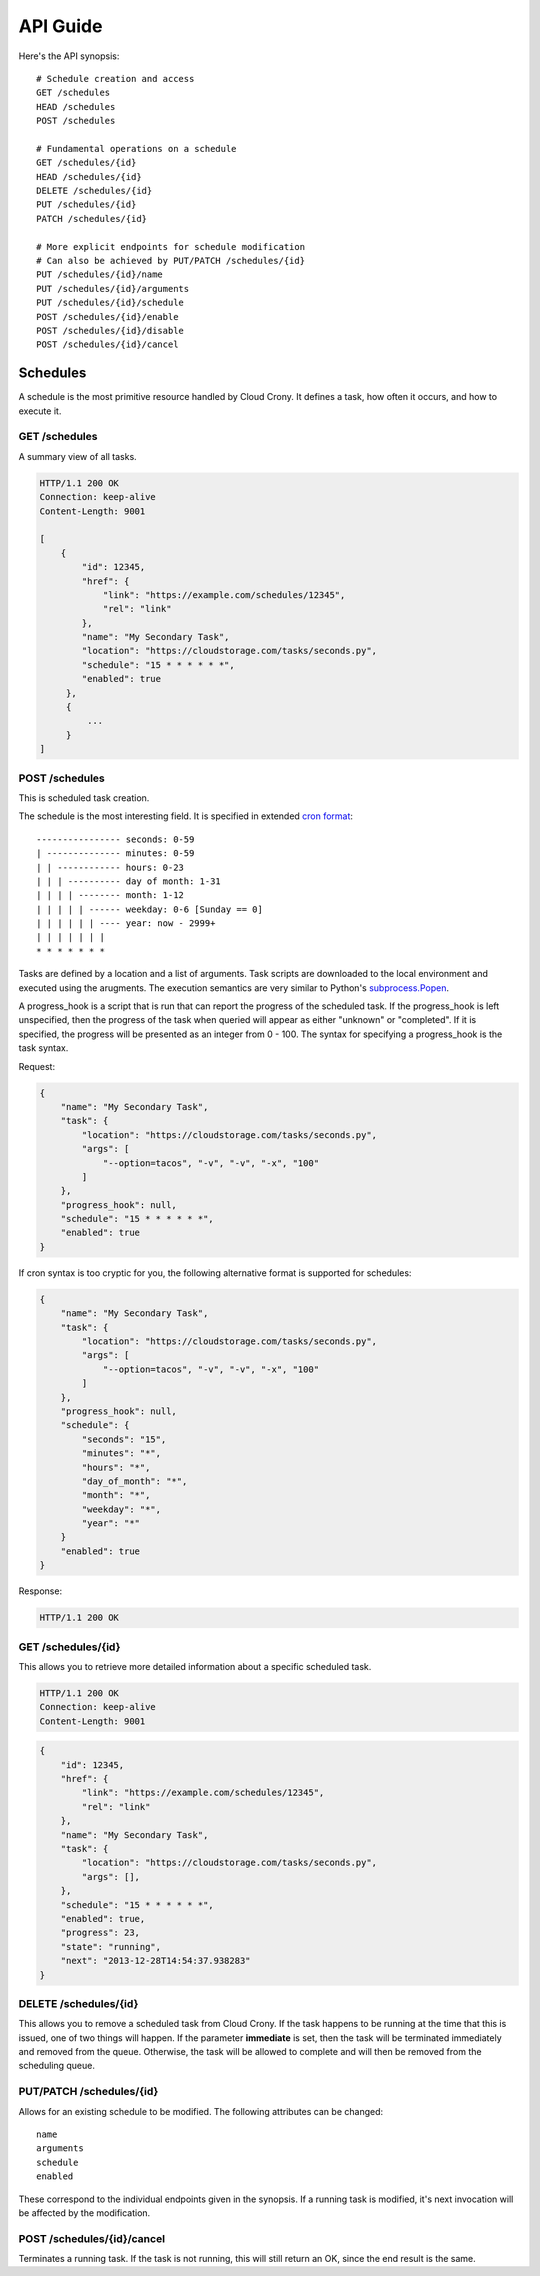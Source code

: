 *********
API Guide
*********

Here's the API synopsis::

    # Schedule creation and access
    GET /schedules
    HEAD /schedules
    POST /schedules

    # Fundamental operations on a schedule
    GET /schedules/{id}
    HEAD /schedules/{id}
    DELETE /schedules/{id}
    PUT /schedules/{id}
    PATCH /schedules/{id}

    # More explicit endpoints for schedule modification
    # Can also be achieved by PUT/PATCH /schedules/{id}
    PUT /schedules/{id}/name
    PUT /schedules/{id}/arguments
    PUT /schedules/{id}/schedule
    POST /schedules/{id}/enable
    POST /schedules/{id}/disable
    POST /schedules/{id}/cancel

=========
Schedules
=========

A schedule is the most primitive resource handled by Cloud Crony. It
defines a task, how often it occurs, and how to execute it.

--------------
GET /schedules
--------------

A summary view of all tasks.

.. code-block:: http

    HTTP/1.1 200 OK
    Connection: keep-alive
    Content-Length: 9001

    [
        {
            "id": 12345,
            "href": {
                "link": "https://example.com/schedules/12345",
                "rel": "link"
            },
            "name": "My Secondary Task",
            "location": "https://cloudstorage.com/tasks/seconds.py",
            "schedule": "15 * * * * * *",
            "enabled": true
         },
         {
             ...
         }
    ]

---------------
POST /schedules
---------------

This is scheduled task creation.

The schedule is the most interesting field. It is specified in
extended `cron format`_::

    ---------------- seconds: 0-59
    | -------------- minutes: 0-59
    | | ------------ hours: 0-23
    | | | ---------- day of month: 1-31
    | | | | -------- month: 1-12
    | | | | | ------ weekday: 0-6 [Sunday == 0]
    | | | | | | ---- year: now - 2999+
    | | | | | | |
    * * * * * * *

Tasks are defined by a location and a list of arguments. Task scripts
are downloaded to the local environment and executed using the
arugments. The execution semantics are very similar to Python's
`subprocess.Popen`_.

A progress_hook is a script that is run that can report the progress
of the scheduled task. If the progress_hook is left unspecified, then
the progress of the task when queried will appear as either "unknown"
or "completed". If it is specified, the progress will be presented as
an integer from 0 - 100. The syntax for specifying a progress_hook is
the task syntax.

Request:

.. code-block:: json

    {
        "name": "My Secondary Task",
        "task": {
            "location": "https://cloudstorage.com/tasks/seconds.py",
            "args": [
                "--option=tacos", "-v", "-v", "-x", "100"
            ]
        },
        "progress_hook": null,
        "schedule": "15 * * * * * *",
        "enabled": true
    }

If cron syntax is too cryptic for you, the following alternative format is supported for schedules:

.. code-block:: json

    {
        "name": "My Secondary Task",
        "task": {
            "location": "https://cloudstorage.com/tasks/seconds.py",
            "args": [
                "--option=tacos", "-v", "-v", "-x", "100"
            ]
        },
        "progress_hook": null,
        "schedule": {
            "seconds": "15",
            "minutes": "*",
            "hours": "*",
            "day_of_month": "*",
            "month": "*",
            "weekday": "*",
            "year": "*"
        }
        "enabled": true
    }

Response:

.. code-block:: http

    HTTP/1.1 200 OK

-------------------
GET /schedules/{id}
-------------------

This allows you to retrieve more detailed information about a specific
scheduled task.

.. code-block:: http

    HTTP/1.1 200 OK
    Connection: keep-alive
    Content-Length: 9001

.. code-block:: json

    {
        "id": 12345,
        "href": {
            "link": "https://example.com/schedules/12345",
            "rel": "link"
        },
        "name": "My Secondary Task",
        "task": {
            "location": "https://cloudstorage.com/tasks/seconds.py",
            "args": [],
        },
        "schedule": "15 * * * * * *",
        "enabled": true,
        "progress": 23,
        "state": "running",
        "next": "2013-12-28T14:54:37.938283"
    }

----------------------
DELETE /schedules/{id}
----------------------

This allows you to remove a scheduled task from Cloud Crony. If the
task happens to be running at the time that this is issued, one of two
things will happen. If the parameter **immediate** is set, then the task
will be terminated immediately and removed from the queue. Otherwise,
the task will be allowed to complete and will then be removed from the
scheduling queue.

-------------------------
PUT/PATCH /schedules/{id}
-------------------------

Allows for an existing schedule to be modified. The following
attributes can be changed::

    name
    arguments
    schedule
    enabled

These correspond to the individual endpoints given in the synopsis. If
a running task is modified, it's next invocation will be affected by
the modification.

---------------------------
POST /schedules/{id}/cancel
---------------------------

Terminates a running task. If the task is not running, this will still
return an OK, since the end result is the same.

.. _cron format: https://en.wikipedia.org/wiki/Cron#Format
.. _subprocess.Popen: http://docs.python.org/2/library/subprocess.html#subprocess.Popen
